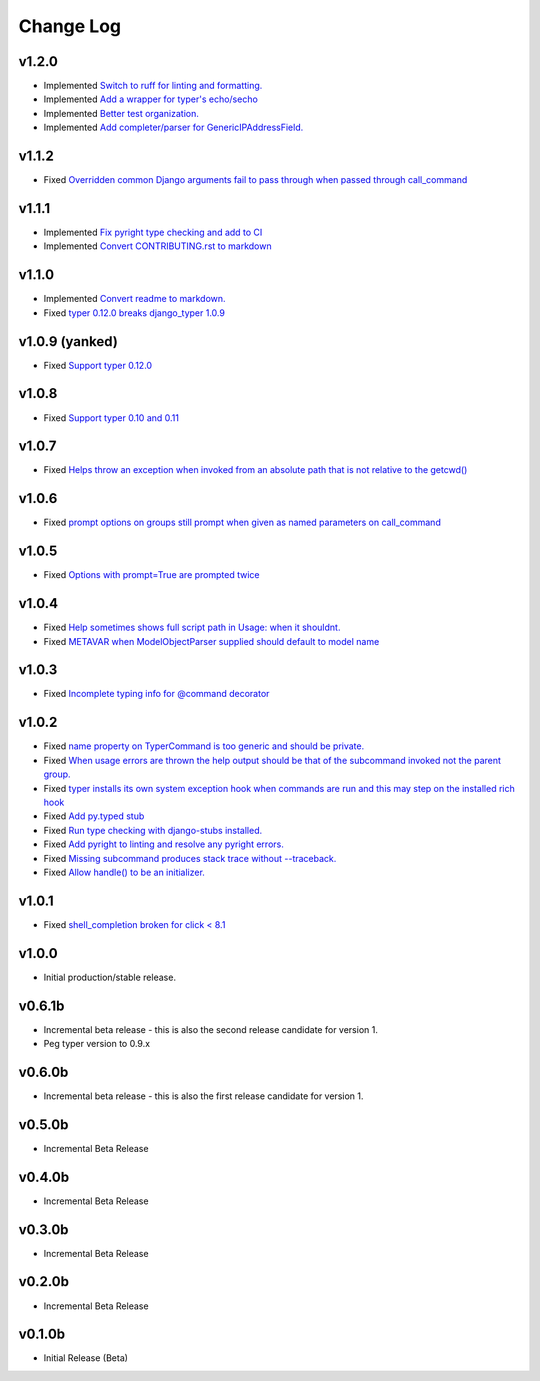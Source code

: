 ==========
Change Log
==========

v1.2.0
======

* Implemented `Switch to ruff for linting and formatting. <https://github.com/bckohan/django-typer/issues/56>`_
* Implemented `Add a wrapper for typer's echo/secho <https://github.com/bckohan/django-typer/issues/55>`_
* Implemented `Better test organization. <https://github.com/bckohan/django-typer/issues/34>`_
* Implemented `Add completer/parser for GenericIPAddressField. <https://github.com/bckohan/django-typer/issues/12>`_


v1.1.2
======

* Fixed `Overridden common Django arguments fail to pass through when passed through call_command <https://github.com/bckohan/django-typer/issues/54>`_

v1.1.1
======

* Implemented `Fix pyright type checking and add to CI <https://github.com/bckohan/django-typer/issues/51>`_
* Implemented `Convert CONTRIBUTING.rst to markdown <https://github.com/bckohan/django-typer/issues/50>`_

v1.1.0
======

* Implemented `Convert readme to markdown. <https://github.com/bckohan/django-typer/issues/48>`_
* Fixed `typer 0.12.0 breaks django_typer 1.0.9 <https://github.com/bckohan/django-typer/issues/47>`_


v1.0.9 (yanked)
===============

* Fixed `Support typer 0.12.0 <https://github.com/bckohan/django-typer/issues/46>`_

v1.0.8
======

* Fixed `Support typer 0.10 and 0.11 <https://github.com/bckohan/django-typer/issues/45>`_

v1.0.7
======

* Fixed `Helps throw an exception when invoked from an absolute path that is not relative to the getcwd() <https://github.com/bckohan/django-typer/issues/44>`_

v1.0.6
======

* Fixed `prompt options on groups still prompt when given as named parameters on call_command <https://github.com/bckohan/django-typer/issues/43>`_


v1.0.5
======

* Fixed `Options with prompt=True are prompted twice <https://github.com/bckohan/django-typer/issues/42>`_


v1.0.4
======

* Fixed `Help sometimes shows full script path in Usage: when it shouldnt. <https://github.com/bckohan/django-typer/issues/40>`_
* Fixed `METAVAR when ModelObjectParser supplied should default to model name <https://github.com/bckohan/django-typer/issues/39>`_

v1.0.3
======

* Fixed `Incomplete typing info for @command decorator <https://github.com/bckohan/django-typer/issues/33>`_

v1.0.2
======

* Fixed `name property on TyperCommand is too generic and should be private. <https://github.com/bckohan/django-typer/issues/37>`_
* Fixed `When usage errors are thrown the help output should be that of the subcommand invoked not the parent group. <https://github.com/bckohan/django-typer/issues/36>`_
* Fixed `typer installs its own system exception hook when commands are run and this may step on the installed rich hook <https://github.com/bckohan/django-typer/issues/35>`_
* Fixed `Add py.typed stub <https://github.com/bckohan/django-typer/issues/31>`_
* Fixed `Run type checking with django-stubs installed. <https://github.com/bckohan/django-typer/issues/30>`_
* Fixed `Add pyright to linting and resolve any pyright errors. <https://github.com/bckohan/django-typer/issues/29>`_
* Fixed `Missing subcommand produces stack trace without --traceback. <https://github.com/bckohan/django-typer/issues/27>`_
* Fixed `Allow handle() to be an initializer. <https://github.com/bckohan/django-typer/issues/24>`_

v1.0.1
======

* Fixed `shell_completion broken for click < 8.1 <https://github.com/bckohan/django-typer/issues/21>`_

v1.0.0
======

* Initial production/stable release.

v0.6.1b
=======

* Incremental beta release - this is also the second release candidate for version 1.
* Peg typer version to 0.9.x

v0.6.0b
=======

* Incremental beta release - this is also the first release candidate for version 1.


v0.5.0b
=======

* Incremental Beta Release

v0.4.0b
=======

* Incremental Beta Release

v0.3.0b
=======

* Incremental Beta Release

v0.2.0b
=======

* Incremental Beta Release


v0.1.0b
=======

* Initial Release (Beta)
